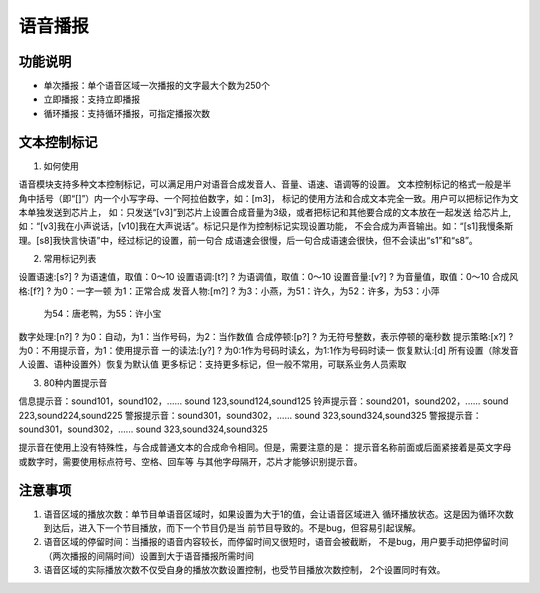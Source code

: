 语音播报
======================================================================

功能说明
----------------------------------------------------------------------
* 单次播报：单个语音区域一次播报的文字最大个数为250个
* 立即播报：支持立即播报
* 循环播报：支持循环播报，可指定播报次数

文本控制标记   
----------------------------------------------------------------------
1. 如何使用

语音模块支持多种文本控制标记，可以满足用户对语音合成发音人、音量、语速、语调等的设置。
文本控制标记的格式一般是半角中括号（即“[]”）内一个小写字母、一个阿拉伯数字，如：[m3]，
标记的使用方法和合成文本完全一致。用户可以把标记作为文本单独发送到芯片上，
如：只发送“[v3]”到芯片上设置合成音量为3级，或者把标记和其他要合成的文本放在一起发送
给芯片上,如：“[v3]我在小声说话，[v10]我在大声说话”。标记只是作为控制标记实现设置功能，
不会合成为声音输出。如：“[s1]我慢条斯理。[s8]我快言快语”中，经过标记的设置，前一句合
成语速会很慢，后一句合成语速会很快，但不会读出“s1”和“s8”。

2. 常用标记列表

设置语速:[s?] ? 为语速值，取值：0～10
设置语调:[t?] ? 为语调值，取值：0～10
设置音量:[v?] ? 为音量值，取值：0～10
合成风格:[f?] ? 为0：一字一顿 为1：正常合成
发音人物:[m?] ? 为3：小燕，为51：许久，为52：许多，为53：小萍
               为54：唐老鸭，为55：许小宝
数字处理:[n?] ? 为0：自动，为1：当作号码，为2：当作数值
合成停顿:[p?] ? 为无符号整数，表示停顿的毫秒数
提示策略:[x?] ? 为0：不用提示音，为1：使用提示音
一的读法:[y?] ? 为0:1作为号码时读幺，为1:1作为号码时读一
恢复默认:[d]   所有设置（除发音人设置、语种设置外）恢复为默认值
更多标记：支持更多标记，但一般不常用，可联系业务人员索取

3. 80种内置提示音

信息提示音：sound101，sound102，...... sound 123,sound124,sound125
铃声提示音：sound201，sound202，...... sound 223,sound224,sound225
警报提示音：sound301，sound302，...... sound 323,sound324,sound325
警报提示音：sound301，sound302，...... sound 323,sound324,sound325

提示音在使用上没有特殊性，与合成普通文本的合成命令相同。但是，需要注意的是：
提示音名称前面或后面紧接着是英文字母或数字时，需要使用标点符号、空格、回车等
与其他字母隔开，芯片才能够识别提示音。

注意事项
----------------------------------------------------------------------
1. 语音区域的播放次数：单节目单语音区域时，如果设置为大于1的值，会让语音区域进入
   循环播放状态。这是因为循环次数到达后，进入下一个节目播放，而下一个节目仍是当
   前节目导致的。不是bug，但容易引起误解。
2. 语音区域的停留时间：当播报的语音内容较长，而停留时间又很短时，语音会被截断，
   不是bug，用户要手动把停留时间（两次播报的间隔时间）设置到大于语音播报所需时间
   
3. 语音区域的实际播放次数不仅受自身的播放次数设置控制，也受节目播放次数控制，
   2个设置同时有效。
